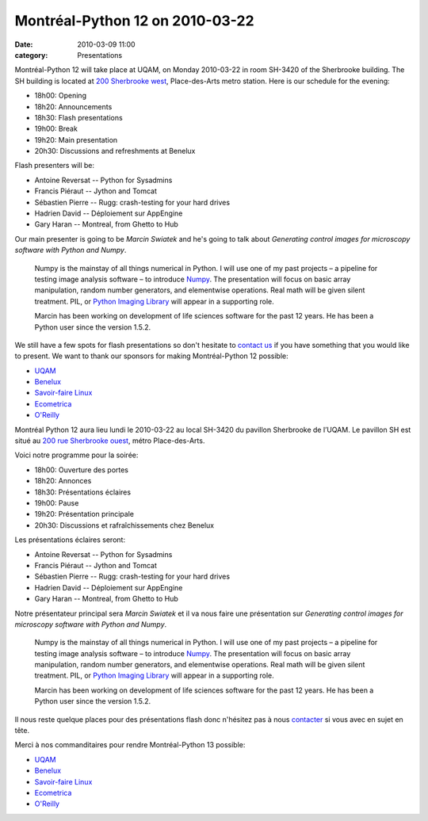 Montréal-Python 12 on 2010-03-22
################################
:date: 2010-03-09 11:00
:category: Presentations

Montréal-Python 12 will take place at UQAM, on Monday 2010-03-22 in room
SH-3420 of the Sherbrooke building. The SH building is located at `200
Sherbrooke west`_, Place-des-Arts metro station. Here is our schedule
for the evening:

-  18h00: Opening
-  18h20: Announcements
-  18h30: Flash presentations
-  19h00: Break
-  19h20: Main presentation
-  20h30: Discussions and refreshments at Benelux

Flash presenters will be:

-  Antoine Reversat -- Python for Sysadmins
-  Francis Piéraut -- Jython and Tomcat
-  Sébastien Pierre -- Rugg: crash-testing for your hard drives
-  Hadrien David -- Déploiement sur AppEngine
-  Gary Haran -- Montreal, from Ghetto to Hub

Our main presenter is going to be *Marcin Swiatek* and he's going to
talk about *Generating control images for microscopy software with
Python and Numpy*.

    Numpy is the mainstay of all things numerical in Python. I will use
    one of my past projects – a pipeline for testing image analysis
    software – to introduce `Numpy`_. The presentation will focus on
    basic array manipulation, random number generators, and elementwise
    operations. Real math will be given silent treatment. PIL, or
    `Python Imaging Library`_ will appear in a supporting role.

    Marcin has been working on development of life sciences software for
    the past 12 years. He has been a Python user since the version
    1.5.2.

We still have a few spots for flash presentations so don't hesitate to
`contact us`_ if you have something that you would like to present. We
want to thank our sponsors for making Montréal-Python 12 possible:

-  `UQAM`_
-  `Benelux`_
-  `Savoir-faire Linux`_
-  `Ecometrica`_
-  `O'Reilly`_

Montréal Python 12 aura lieu lundi le 2010-03-22 au local SH-3420 du
pavillon Sherbrooke de l’UQAM. Le pavillon SH est situé au `200 rue
Sherbrooke ouest`_, métro Place-des-Arts.

Voici notre programme pour la soirée:

-  18h00: Ouverture des portes
-  18h20: Annonces
-  18h30: Présentations éclaires
-  19h00: Pause
-  19h20: Présentation principale
-  20h30: Discussions et rafraîchissements chez Benelux

Les présentations éclaires seront:

-  Antoine Reversat -- Python for Sysadmins
-  Francis Piéraut -- Jython and Tomcat
-  Sébastien Pierre -- Rugg: crash-testing for your hard drives
-  Hadrien David -- Déploiement sur AppEngine
-  Gary Haran -- Montreal, from Ghetto to Hub

Notre présentateur principal sera *Marcin Swiatek* et il va nous faire
une présentation sur *Generating control images for microscopy software
with Python and Numpy*.

    Numpy is the mainstay of all things numerical in Python. I will use
    one of my past projects – a pipeline for testing image analysis
    software – to introduce `Numpy`_. The presentation will focus on
    basic array manipulation, random number generators, and elementwise
    operations. Real math will be given silent treatment. PIL, or
    `Python Imaging Library`_ will appear in a supporting role.

    Marcin has been working on development of life sciences software for
    the past 12 years. He has been a Python user since the version
    1.5.2.

Il nous reste quelque places pour des présentations flash donc n'hésitez
pas à nous `contacter`_ si vous avec en sujet en tête.

Merci à nos commanditaires pour rendre Montréal-Python 13 possible:

-  `UQAM`_
-  `Benelux`_
-  `Savoir-faire Linux`_
-  `Ecometrica`_
-  `O'Reilly`_

.. raw:: html

   </p>

.. _200 Sherbrooke west: http://www.uqam.ca/campus/pavillons/sh.htm
.. _Numpy: http://numpy.scipy.org/
.. _Python Imaging Library: http://www.pythonware.com/products/pil/
.. _contact us: http://groups.google.com/group/montrealpython
.. _UQAM: http://uqam.ca
.. _Benelux: http://www.brasseriebenelux.com/
.. _Savoir-faire Linux: http://savoirfairelinux.com
.. _Ecometrica: http://ecometrica.ca
.. _O'Reilly: http://oreilly.com/
.. _200 rue Sherbrooke ouest: http://www.uqam.ca/campus/pavillons/sh.htm
.. _contacter: http://groups.google.com/group/montrealpython
